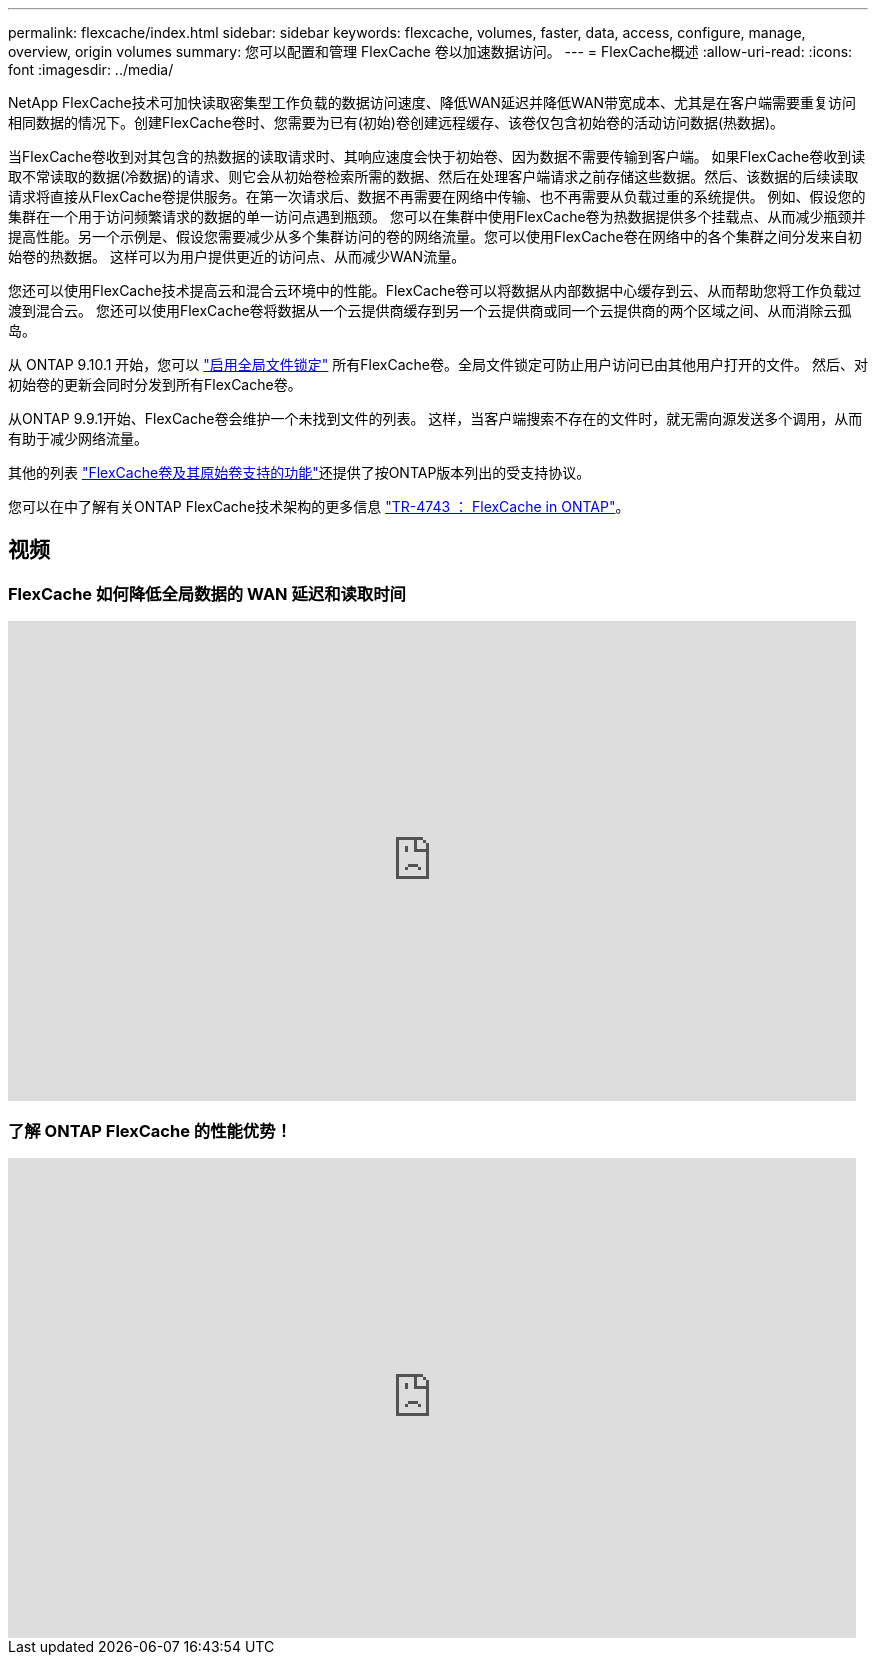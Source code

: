 ---
permalink: flexcache/index.html 
sidebar: sidebar 
keywords: flexcache, volumes, faster, data, access, configure, manage, overview, origin volumes 
summary: 您可以配置和管理 FlexCache 卷以加速数据访问。 
---
= FlexCache概述
:allow-uri-read: 
:icons: font
:imagesdir: ../media/


[role="lead"]
NetApp FlexCache技术可加快读取密集型工作负载的数据访问速度、降低WAN延迟并降低WAN带宽成本、尤其是在客户端需要重复访问相同数据的情况下。创建FlexCache卷时、您需要为已有(初始)卷创建远程缓存、该卷仅包含初始卷的活动访问数据(热数据)。

当FlexCache卷收到对其包含的热数据的读取请求时、其响应速度会快于初始卷、因为数据不需要传输到客户端。  如果FlexCache卷收到读取不常读取的数据(冷数据)的请求、则它会从初始卷检索所需的数据、然后在处理客户端请求之前存储这些数据。然后、该数据的后续读取请求将直接从FlexCache卷提供服务。在第一次请求后、数据不再需要在网络中传输、也不再需要从负载过重的系统提供。  例如、假设您的集群在一个用于访问频繁请求的数据的单一访问点遇到瓶颈。  您可以在集群中使用FlexCache卷为热数据提供多个挂载点、从而减少瓶颈并提高性能。另一个示例是、假设您需要减少从多个集群访问的卷的网络流量。您可以使用FlexCache卷在网络中的各个集群之间分发来自初始卷的热数据。  这样可以为用户提供更近的访问点、从而减少WAN流量。

您还可以使用FlexCache技术提高云和混合云环境中的性能。FlexCache卷可以将数据从内部数据中心缓存到云、从而帮助您将工作负载过渡到混合云。  您还可以使用FlexCache卷将数据从一个云提供商缓存到另一个云提供商或同一个云提供商的两个区域之间、从而消除云孤岛。

从 ONTAP 9.10.1 开始，您可以 link:global-file-locking-task.html["启用全局文件锁定"] 所有FlexCache卷。全局文件锁定可防止用户访问已由其他用户打开的文件。  然后、对初始卷的更新会同时分发到所有FlexCache卷。

从ONTAP 9.9.1开始、FlexCache卷会维护一个未找到文件的列表。  这样，当客户端搜索不存在的文件时，就无需向源发送多个调用，从而有助于减少网络流量。

其他的列表 link:supported-unsupported-features-concept.html["FlexCache卷及其原始卷支持的功能"]还提供了按ONTAP版本列出的受支持协议。

您可以在中了解有关ONTAP FlexCache技术架构的更多信息 link:https://www.netapp.com/pdf.html?item=/media/7336-tr4743.pdf["TR-4743 ： FlexCache in ONTAP"]。



== 视频



=== FlexCache 如何降低全局数据的 WAN 延迟和读取时间

video::rbbH0l74RWc[youtube,width=848,height=480]


=== 了解 ONTAP FlexCache 的性能优势！

video::bWi1-8Ydkpg[youtube,width=848,height=480]